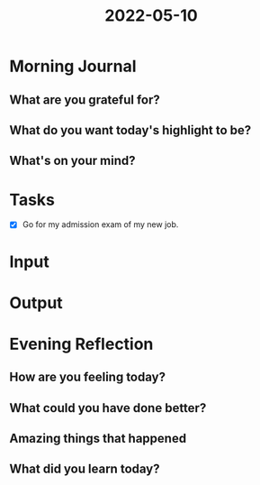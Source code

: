:PROPERTIES:
:ID:       1bae3fb1-3b01-4870-92b8-db699e2dc058
:END:
#+title: 2022-05-10
#+filetags: :daily:
* Morning Journal
** What are you grateful for?
** What do you want today's highlight to be?
** What's on your mind?
* Tasks
SCHEDULED: [2022-05-10 Tue 09:50]
- [X] Go for my admission exam of my new job.
* Input
* Output
* Evening Reflection
** How are you feeling today?
** What could you have done better?
** Amazing things that happened
** What did you learn today?
